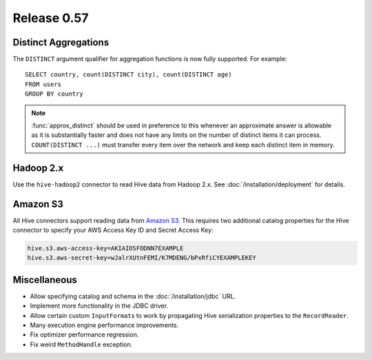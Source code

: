 ============
Release 0.57
============

Distinct Aggregations
---------------------

The ``DISTINCT`` argument qualifier for aggregation functions is now
fully supported. For example::

    SELECT country, count(DISTINCT city), count(DISTINCT age)
    FROM users
    GROUP BY country

.. note::

    :func:`approx_distinct` should be used in preference to this
    whenever an approximate answer is allowable as it is substantially
    faster and does not have any limits on the number of distinct items it
    can process. ``COUNT(DISTINCT ...)`` must transfer every item over the
    network and keep each distinct item in memory.

Hadoop 2.x
----------

Use the ``hive-hadoop2`` connector to read Hive data from Hadoop 2.x.
See :doc:`/installation/deployment` for details.

Amazon S3
---------

All Hive connectors support reading data from
`Amazon S3 <http://aws.amazon.com/s3/>`_.
This requires two additional catalog properties for the Hive connector
to specify your AWS Access Key ID and Secret Access Key:

.. code-block:: none

    hive.s3.aws-access-key=AKIAIOSFODNN7EXAMPLE
    hive.s3.aws-secret-key=wJalrXUtnFEMI/K7MDENG/bPxRfiCYEXAMPLEKEY

Miscellaneous
-------------

* Allow specifying catalog and schema in the :doc:`/installation/jdbc` URL.

* Implement more functionality in the JDBC driver.

* Allow certain custom ``InputFormat``\s to work by propagating
  Hive serialization properties to the ``RecordReader``.

* Many execution engine performance improvements.

* Fix optimizer performance regression.

* Fix weird ``MethodHandle`` exception.
